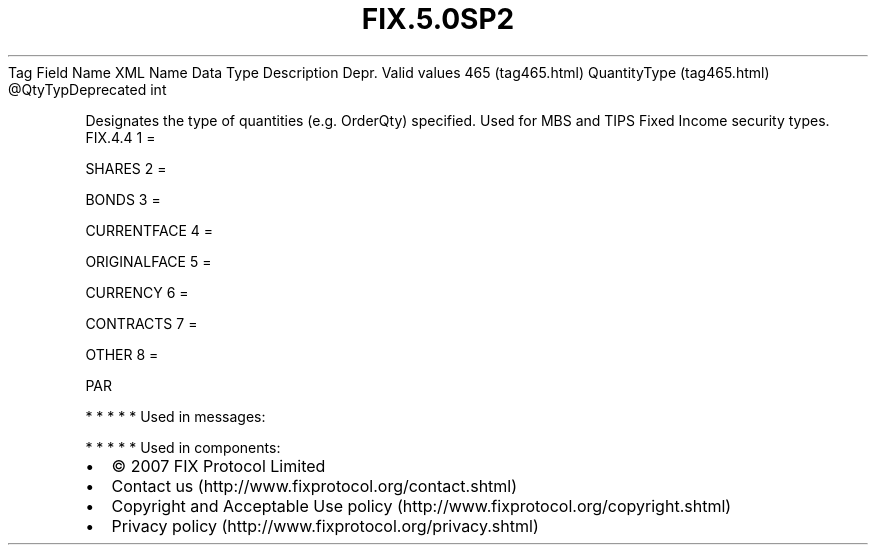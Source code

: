 .TH FIX.5.0SP2 "" "" "Tag #465"
Tag
Field Name
XML Name
Data Type
Description
Depr.
Valid values
465 (tag465.html)
QuantityType (tag465.html)
\@QtyTypDeprecated
int
.PP
Designates the type of quantities (e.g. OrderQty) specified. Used
for MBS and TIPS Fixed Income security types.
FIX.4.4
1
=
.PP
SHARES
2
=
.PP
BONDS
3
=
.PP
CURRENTFACE
4
=
.PP
ORIGINALFACE
5
=
.PP
CURRENCY
6
=
.PP
CONTRACTS
7
=
.PP
OTHER
8
=
.PP
PAR
.PP
   *   *   *   *   *
Used in messages:
.PP
   *   *   *   *   *
Used in components:

.PD 0
.P
.PD

.PP
.PP
.IP \[bu] 2
© 2007 FIX Protocol Limited
.IP \[bu] 2
Contact us (http://www.fixprotocol.org/contact.shtml)
.IP \[bu] 2
Copyright and Acceptable Use policy (http://www.fixprotocol.org/copyright.shtml)
.IP \[bu] 2
Privacy policy (http://www.fixprotocol.org/privacy.shtml)

